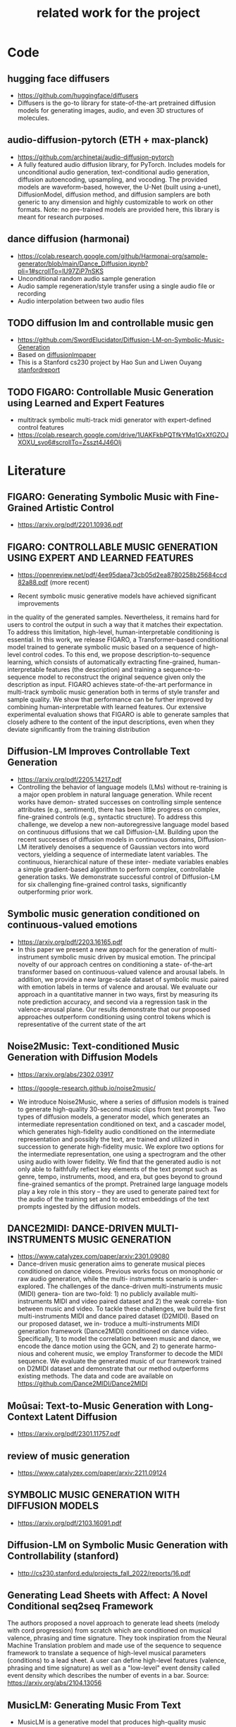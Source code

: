 #+TITLE: related work for the project
#+Author: 


* Code 
**  hugging face diffusers
- https://github.com/huggingface/diffusers
- Diffusers is the go-to library for state-of-the-art pretrained
  diffusion models for generating images, audio, and even 3D
  structures of molecules.

** audio-diffusion-pytorch (ETH + max-planck) 
- https://github.com/archinetai/audio-diffusion-pytorch
-  A fully featured audio diffusion library, for PyTorch. Includes
  models for unconditional audio generation, text-conditional audio
  generation, diffusion autoencoding, upsampling, and vocoding. The
  provided models are waveform-based, however, the U-Net (built using
  a-unet), DiffusionModel, diffusion method, and diffusion samplers
  are both generic to any dimension and highly customizable to work on
  other formats. Note: no pre-trained models are provided here, this
  library is meant for research purposes.

** dance diffusion (harmonai)
- https://colab.research.google.com/github/Harmonai-org/sample-generator/blob/main/Dance_Diffusion.ipynb?pli=1#scrollTo=lU97ZiP7nSKS
- Unconditional random audio sample generation
- Audio sample regeneration/style transfer using a single audio file
  or recording
- Audio interpolation between two audio files

** TODO diffusion lm and controllable music gen 
- https://github.com/SwordElucidator/Diffusion-LM-on-Symbolic-Music-Generation 
- Based on [[diffusionlmpaper]]
- This is a Stanford cs230 project by Hao Sun and Liwen Ouyang [[stanfordreport]]

** TODO FIGARO: Controllable Music Generation using Learned and Expert Features
- multitrack symbolic multi-track midi generator with expert-defined control features
- https://colab.research.google.com/drive/1UAKFkbPQTfkYMq1GxXfGZOJXOXU_svo6#scrollTo=Zsszt4J46OIj

* Literature 
** FIGARO: Generating Symbolic Music with Fine-Grained Artistic Control
- https://arxiv.org/pdf/2201.10936.pdf

** FIGARO: CONTROLLABLE MUSIC GENERATION   USING EXPERT AND LEARNED FEATURES
- https://openreview.net/pdf/4ee95daea73cb05d2ea8780258b25684ccd82a88.pdf (more recent)

- Recent symbolic music generative models have achieved significant improvements
in the quality of the generated samples. Nevertheless, it remains hard for users
to control the output in such a way that it matches their expectation. To address
this limitation, high-level, human-interpretable conditioning is essential. In this
work, we release FIGARO, a Transformer-based conditional model trained to
generate symbolic music based on a sequence of high-level control codes. To this
end, we propose description-to-sequence learning, which consists of automatically
extracting fine-grained, human-interpretable features (the description) and training
a sequence-to-sequence model to reconstruct the original sequence given only the
description as input. FIGARO achieves state-of-the-art performance in multi-track
symbolic music generation both in terms of style transfer and sample quality. We
show that performance can be further improved by combining human-interpretable
with learned features. Our extensive experimental evaluation shows that FIGARO is
able to generate samples that closely adhere to the content of the input descriptions,
even when they deviate significantly from the training distribution

** Diffusion-LM Improves Controllable Text Generation <<diffusionlmpaper>>
- https://arxiv.org/pdf/2205.14217.pdf
- Controlling the behavior of language models (LMs) without
  re-training is a major open problem in natural language
  generation. While recent works have demon- strated successes on
  controlling simple sentence attributes (e.g., sentiment), there has
  been little progress on complex, fine-grained controls (e.g.,
  syntactic structure).  To address this challenge, we develop a new
  non-autoregressive language model based on continuous diffusions
  that we call Diffusion-LM. Building upon the recent successes of
  diffusion models in continuous domains, Diffusion-LM iteratively
  denoises a sequence of Gaussian vectors into word vectors, yielding
  a sequence of intermediate latent variables. The continuous,
  hierarchical nature of these inter- mediate variables enables a
  simple gradient-based
 algorithm to perform complex, controllable generation tasks. We
 demonstrate successful control of Diffusion-LM for six challenging
 fine-grained control tasks, significantly outperforming prior work.

** Symbolic music generation conditioned on continuous-valued emotions
- https://arxiv.org/pdf/2203.16165.pdf
- In this paper we present a new approach for the generation of multi-instrument symbolic
 music driven by musical emotion. The principal novelty of our approach centres on conditioning a state-
 of-the-art transformer based on continuous-valued valence and arousal labels. In addition, we provide a
 new large-scale dataset of symbolic music paired with emotion labels in terms of valence and arousal. We
 evaluate our approach in a quantitative manner in two ways, first by measuring its note prediction accuracy,
 and second via a regression task in the valence-arousal plane. Our results demonstrate that our proposed
 approaches outperform conditioning using control tokens which is representative of the current state of the
 art

**  Noise2Music: Text-conditioned Music Generation with Diffusion Models
-  https://arxiv.org/abs/2302.03917
- https://google-research.github.io/noise2music/

- We introduce Noise2Music, where a series of diffusion models is
  trained to generate high-quality 30-second music clips from text
  prompts. Two types of diffusion models, a generator model, which
  generates an intermediate representation conditioned on text, and a
  cascader model, which generates high-fidelity audio conditioned on
  the intermediate representation and possibly the text, are trained
  and utilized in succession to generate high-fidelity music. We
  explore two options for the intermediate representation, one using a
  spectrogram and the other using audio with lower fidelity. We find
  that the generated audio is not only able to faithfully reflect key
  elements of the text prompt such as genre, tempo, instruments, mood,
  and era, but goes beyond to ground fine-grained semantics of the
  prompt. Pretrained large language models play a key role in this
  story -- they are used to generate paired text for the audio of the
  training set and to extract embeddings of the text prompts ingested
  by the diffusion models.

** DANCE2MIDI: DANCE-DRIVEN MULTI-INSTRUMENTS MUSIC GENERATION

-  https://www.catalyzex.com/paper/arxiv:2301.09080
- Dance-driven music generation aims to generate musical pieces
  conditioned on dance videos. Previous works focus on monophonic or
  raw audio generation, while the multi- instruments scenario is
  under-explored. The challenges of the dance-driven multi-instruments
  music (MIDI) genera- tion are two-fold: 1) no publicly available
  multi-instruments MIDI and video paired dataset and 2) the weak
  correla- tion between music and video. To tackle these challenges,
  we build the first multi-instruments MIDI and dance paired dataset
  (D2MIDI). Based on our proposed dataset, we in- troduce a
  multi-instruments MIDI generation framework (Dance2MIDI) conditioned
  on dance video. Specifically, 1) to model the correlation between
  music and dance, we encode the dance motion using the GCN, and 2) to
  generate harmo- nious and coherent music, we employ Transformer to
  decode the MIDI sequence. We evaluate the generated music of our
  framework trained on D2MIDI dataset and demonstrate that our method
  outperforms existing methods. The data and code are available on
  https://github.com/Dance2MIDI/Dance2MIDI

** Moûsai: Text-to-Music Generation with Long-Context Latent Diffusion
- https://arxiv.org/pdf/2301.11757.pdf
** review of music generation 
- https://www.catalyzex.com/paper/arxiv:2211.09124

**  SYMBOLIC MUSIC GENERATION WITH DIFFUSION MODELS     
- https://arxiv.org/pdf/2103.16091.pdf

** Diffusion-LM on Symbolic Music Generation with Controllability (stanford) <<stanfordreport>>
- http://cs230.stanford.edu/projects_fall_2022/reports/16.pdf

** Generating Lead Sheets with Affect: A Novel Conditional seq2seq Framework
The authors proposed a novel approach to generate lead sheets (melody with cord progression) from scratch which are conditioned on musical valence, phrasing and time signature. They took inspiration from the Neural Machine Translation problem and made use of the sequence to sequence framework to translate a sequence of high-level musical parameters (conditions) to a lead sheet. A user can define high-level features (valence, phrasing and time signature) as well as a "low-level" event density called event density which describes the number of events in a bar.
Source: https://arxiv.org/abs/2104.13056

** MusicLM: Generating Music From Text
- MusicLM is a generative model that produces high-quality music consistent over several minutes conditioned on text sequence with additional conditional input possible such as melody or image. It uses three independent pretrained models to generate latent representations for audio and text and to calculate coherence between audio and text embeddings. The generation of music is described as a hierarchical sequence-to-sequence modeling task, with a semantic modeling stage to process conditioning signals and an acoustic modeling stage to translate both conditioning tokens and semantic tokesn to audio. 
- Source: https://arxiv.org/abs/2301.11325
- TEXT AND MELODY CONDITIONING EXAMPLE: https://google-research.github.io/seanet/musiclm/examples/
** Music SketchNet: Controllable Music Generation via Factorized Representations of Pitch and Rhythm
Music SketchNet is a neural network framework for automatic music generation guided by partial musical ideas from a user. The model is designed to fill in missing part based on known past and future context and "user specification" in form of text input. It uses SketchVAE, a novel variational autoencoder that explicitly factorizes rhythm and pitch contour, to encode and decode the music between external music measures and learned factorized latent representatations. The authors further introduced SketchInpainter, which predicts musical ideas in the form of latent variables and SketchConnector which combines the output from SketchInpainter and the user's sketching. The output of SketchConnector is then decoded by SketchVAE to generate music.
Source: https://arxiv.org/abs/2008.01291

** SongDriver: Real-time Music Accompaniment Generation without Logical Latency nor Exposure Bias
Real-time music accompaniment generation has a wide range of applications in the music industry, such as music education and live performances. However, automatic real-time music accompaniment generation is still understudied and often faces a trade-off between logical latency and exposure bias. In this paper, we propose SongDriver, a real-time music accompaniment generation system without logical latency nor exposure bias. Specifically, SongDriver divides one accompaniment generation task into two phases: 1) The arrangement phase, where a Transformer model first arranges chords for input melodies in real-time, and caches the chords for the next phase instead of playing them out. 2) The prediction phase, where a CRF model generates playable multi-track accompaniments for the coming melodies based on previously cached chords. With this two-phase strategy, SongDriver directly generates the accompaniment for the upcoming melody, achieving zero logical latency. Furthermore, when predicting chords for a timestep, SongDriver refers to the cached chords from the first phase rather than its previous predictions, which avoids the exposure bias problem. Since the input length is often constrained under real-time conditions, another potential problem is the loss of long-term sequential information. To make up for this disadvantage, we extract four musical features from a long-term music piece before the current time step as global information. In the experiment, we train SongDriver on some open-source datasets and an original àiMusic Dataset built from Chinese-style modern pop music sheets. The results show that SongDriver outperforms existing SOTA (state-of-the-art) models on both objective and subjective metrics, meanwhile significantly reducing the physical latency.
Source: https://dl.acm.org/doi/10.1145/3503161.3548368

** AI-Based Affective Music Generation Systems: A Review of Methods, and Challenges
Music is a powerful medium for altering the emotional state of the listener. In recent years, with significant advancement in computing capabilities, artificial intelligence-based (AI-based) approaches have become popular for creating affective music generation (AMG) systems that are empowered with the ability to generate affective music. Entertainment, healthcare, and sensor-integrated interactive system design are a few of the areas in which AI-based affective music generation (AI-AMG) systems may have a significant impact. Given the surge of interest in this topic, this article aims to provide a comprehensive review of AI-AMG systems. The main building blocks of an AI-AMG system are discussed, and existing systems are formally categorized based on the core algorithm used for music generation. In addition, this article discusses the main musical features employed to compose affective music, along with the respective AI-based approaches used for tailoring them. Lastly, the main challenges and open questions in this field, as well as their potential solutions, are presented to guide future research. We hope that this review will be useful for readers seeking to understand the state-of-the-art in AI-AMG systems, and gain an overview of the methods used for developing them, thereby helping them explore this field in the future.
Source:https://arxiv.org/pdf/2301.06890.pdf

** From Words to Music: A Study of Subword Tokenization Techniques in Symbolic Music Generation
- Subword tokenization has been widely successful in text-based natural language processing (NLP) tasks with Transformer-based models. As Transformer models become increasingly popular in symbolic music-related studies, it is imperative to investigate the efficacy of subword tokenization in the symbolic music domain. In this paper, we explore subword tokenization techniques, such as byte-pair encoding (BPE), in symbolic music generation and its impact on the overall structure of generated songs. Our experiments are based on three types of MIDI datasets: single track-melody only, multi-track with a single instrument, and multi-track and multi-instrument. We apply subword tokenization on post-musical tokenization schemes and find that it enables the generation of longer songs at the same time and improves the overall structure of the generated music in terms of objective metrics like structure indicator (SI), Pitch Class Entropy, etc. We also compare two subword tokenization methods, BPE and Unigram, and observe that both methods lead to consistent improvements. Our study suggests that subword tokenization is a promising technique for symbolic music generation and may have broader implications for music composition, particularly in cases involving complex data such as multi-track songs.
- Source: https://arxiv.org/abs/2304.08953

** ComMU: Dataset for Combinatorial Music Generation
- Commercial adoption of automatic music composition requires the capability of generating diverse and high-quality music suitable for the desired context (e.g., music for romantic movies, action games, restaurants, etc.). In this paper, we introduce combinatorial music generation, a new task to create varying background music based on given conditions. Combinatorial music generation creates short samples of music with rich musical metadata, and combines them to produce a complete music. In addition, we introduce ComMU, the first symbolic music dataset consisting of short music samples and their corresponding 12 musical metadata for combinatorial music generation. Notable properties of ComMU are that (1) dataset is manually constructed by professional composers with an objective guideline that induces regularity, and (2) it has 12 musical metadata that embraces composers' intentions. Our results show that we can generate diverse high-quality music only with metadata, and that our unique metadata such as track-role and extended chord quality improves the capacity of the automatic composition. We highly recommend watching our video before reading the paper (https://pozalabs.github.io/ComMU).
- Source: https://arxiv.org/abs/2211.09385

* Available datasets
** giant-piano midi dataset
- GiantMIDI-Piano: A large-scale MIDI Dataset for
  Classical Piano Music
- https://arxiv.org/pdf/2010.07061.pdf
** mono midi transposition dataset 
- simpler dataset https://sebasgverde.github.io/mono-midi-transposition-dataset/

** The Lakh MIDI Dataset
- https://colinraffel.com/projects/lmd/#license
- collection of 176.581 MIDI files

** Lakh MIDI Dataset Clean
- https://www.kaggle.com/datasets/imsparsh/lakh-midi-clean?resource=download
- subset of the Lakh MIDI Dataset
- contains only files which names indicate their artist and title

** FMA (MP3 format)
- https://github.com/mdeff/fma
- 106.574 tracks of 161 unbalanced genres in MP3 format

** The MAESTRO Dataset
- https://magenta.tensorflow.org/datasets/maestro
- 200 hours of paired audio and MIDI recordings from ten years of International Piano-e-Competition

** MusicCaps
- https://research.google/resources/datasets/musiccaps/
- contains 5.521 music examples
- all are labeled with an English aspect list and a free text caption

** Los Angeles MIDI Dataset
- https://github.com/asigalov61/Los-Angeles-MIDI-Dataset
- contains of around 600.000 MIDIs with extensive meta-data

** The Expanded Groove MIDI Dataset
- https://magenta.tensorflow.org/datasets/e-gmd
- dataset of human drum perfomances as MIDI files
- contains 444 hours of audio from 43 drum kits

** ADL Piano MIDI
- https://paperswithcode.com/dataset/adl-piano-midi
- dataset of 11.086 piano pieces from different genres
- based on the Lakh MIDI dataset

** Some further datasets (some are mentioned here, some not)
- https://github.com/asigalov61/Tegridy-MIDI-Dataset
- contains a multi-instrumental MIDI dataset with almost 2.000 songs
- contains a list with their links of 15 other datsets

* diverse
** overview of different music gen methods 
-  https://www.catalyzex.com/s/music%20generation
